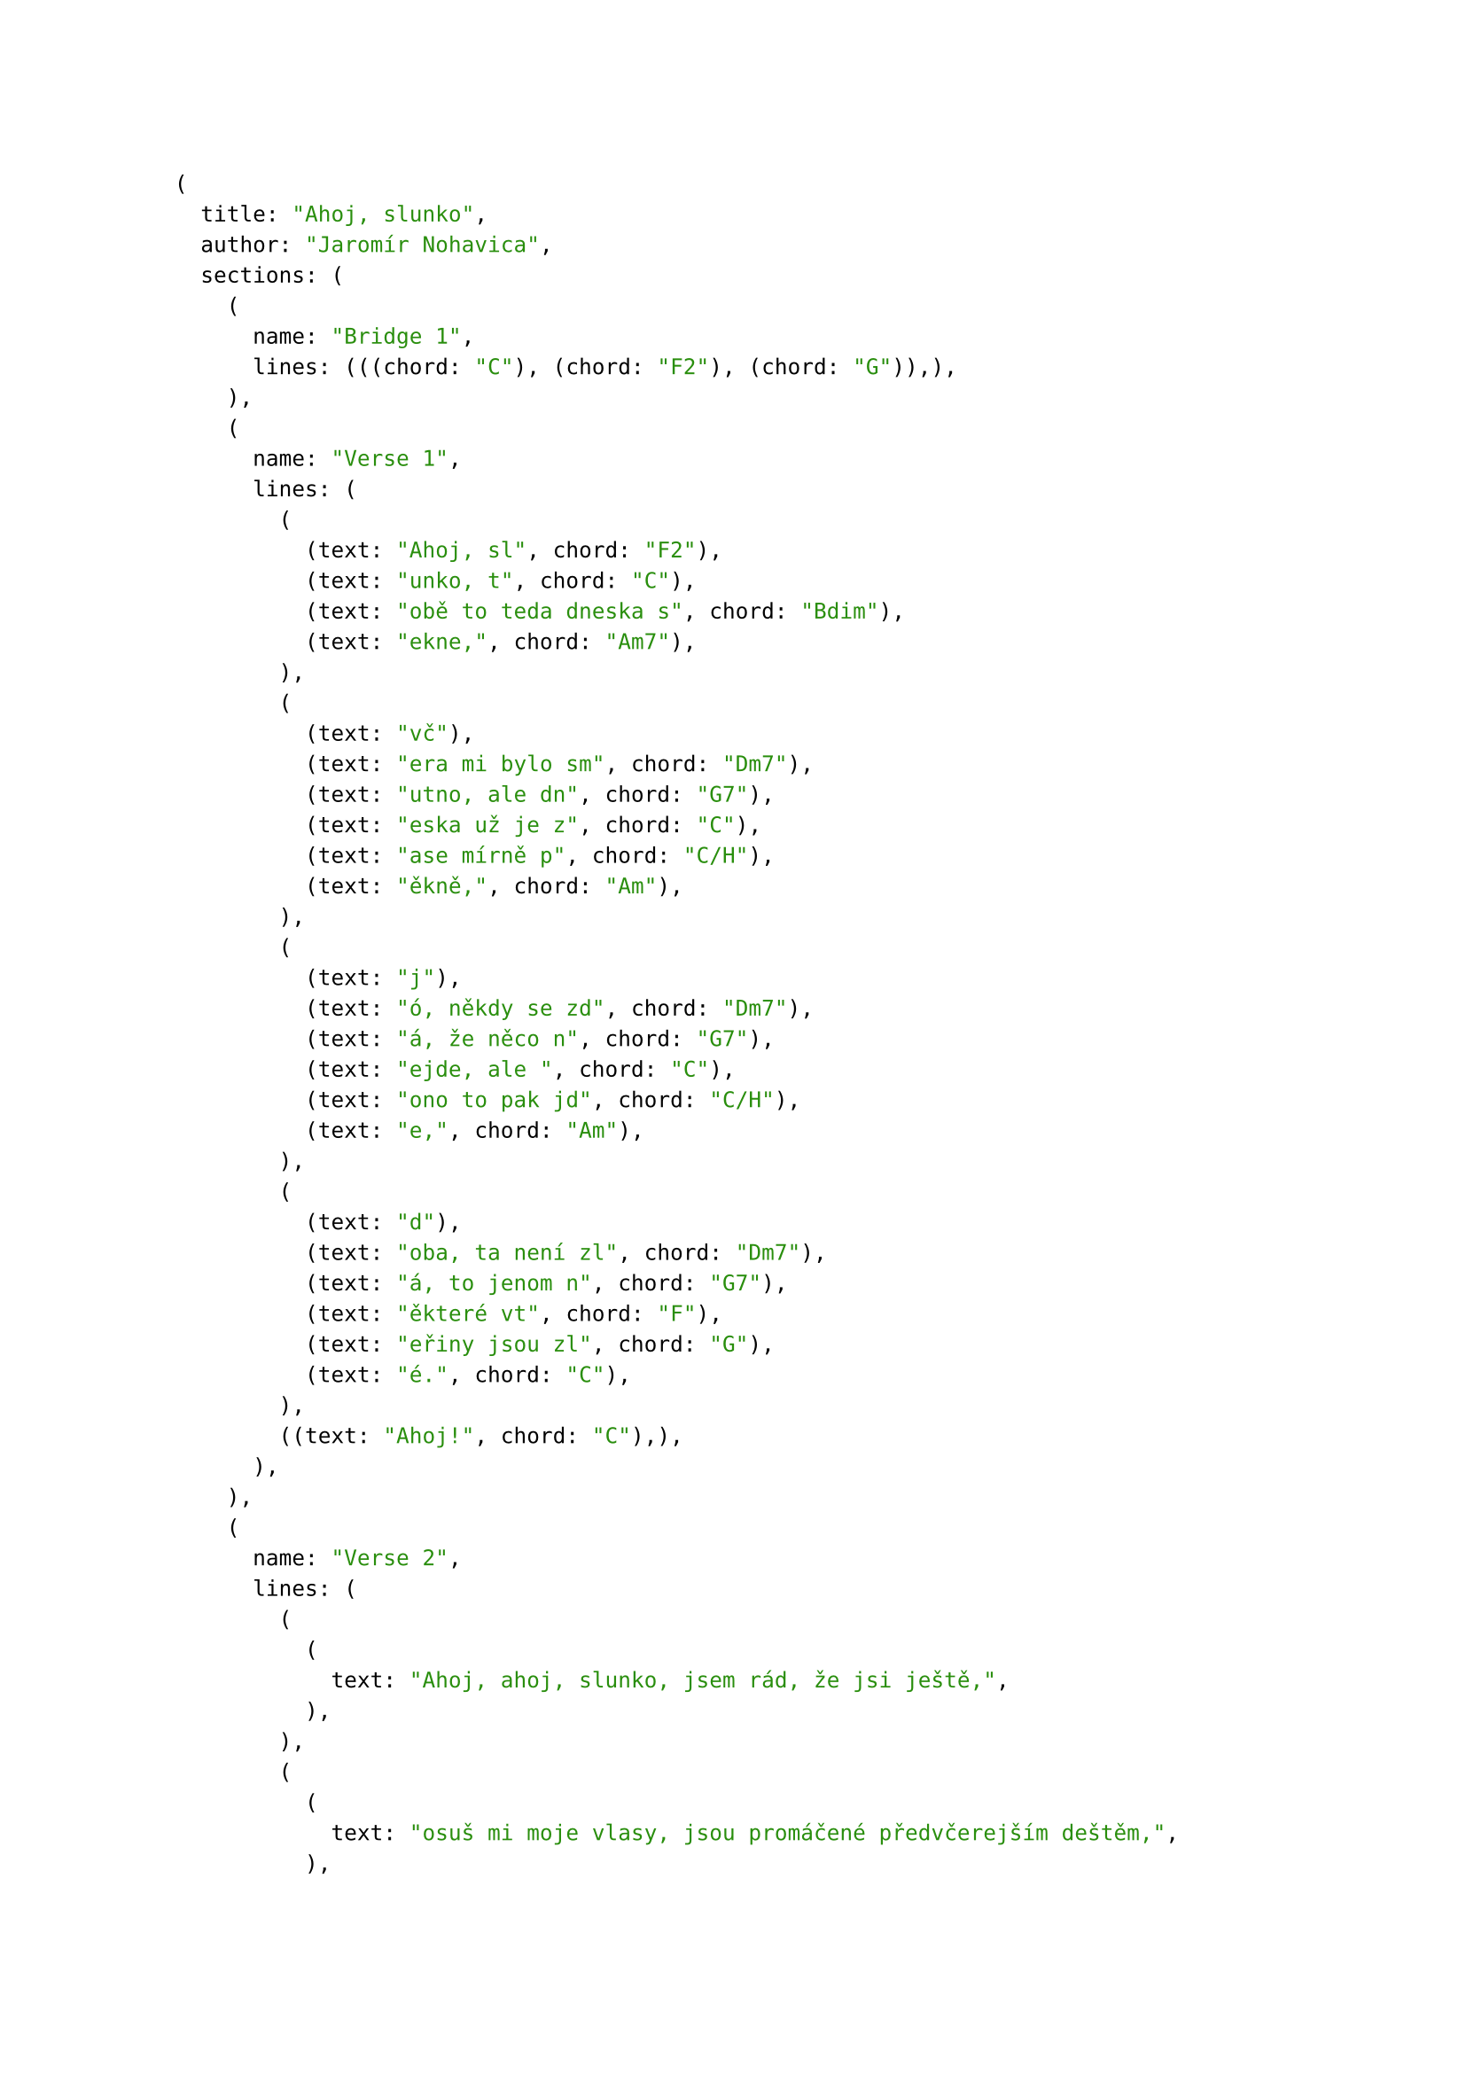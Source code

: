 #let song = (
    title: "Ahoj, slunko",
    author: "Jaromír Nohavica",
    sections: (
        (name: "Bridge 1", lines: (
            ((chord: "C"), (chord: "F2"), (chord: "G")),
        )),
        (name: "Verse 1", lines: (
            (
                (text: "Ahoj, sl", chord: "F2"),
                (text: "unko, t", chord: "C"),
                (text: "obě to teda dneska s", chord: "Bdim"),
                (text: "ekne,", chord: "Am7"),
            ),
            (
                (text: "vč"),
                (text: "era mi bylo sm", chord: "Dm7"),
                (text: "utno, ale dn", chord: "G7"),
                (text: "eska už je z", chord: "C"),
                (text: "ase mírně p", chord: "C/H"),
                (text: "ěkně,", chord: "Am")
            ),
            (
                (text: "j"),
                (text: "ó, někdy se zd", chord: "Dm7"),
                (text: "á, že něco n", chord: "G7"),
                (text: "ejde, ale ", chord: "C"),
                (text: "ono to pak jd", chord: "C/H"),
                (text: "e,", chord: "Am")
            ),
            (
                (text: "d"),
                (text: "oba, ta není zl", chord: "Dm7"),
                (text: "á, to jenom n", chord: "G7"),
                (text: "ěkteré vt", chord: "F"),
                (text: "eřiny jsou zl", chord: "G"),
                (text: "é.", chord: "C")
            ),
            (
                (text: "Ahoj!", chord: "C"),
            )
        )),
        (name: "Verse 2", lines: (
            ((text: "Ahoj, ahoj, slunko, jsem rád, že jsi ještě,"),),
            ((text: "osuš mi moje vlasy, jsou promáčené předvčerejším deštěm,"),),
            ((text: "no, prostě jsem zmok', naštěstí voda teče vždycky shora dolů,"),),
            ((text: "třicátý druhý rok to takhle přes překážky táhnem spolu."),),
            ((text: "Ahoj!"),)
        )),
        (name: "Verse 3", lines: (
            ((text: "Ahoj, ahoj, slunko, jsem rád, že tě vidím,"),),
            ((text: "doma mi bylo smutno, a tak jsem vyšel zase mezi lidi,"),),
            ((text: "srdce potřebuje svý, a kdo bere, měl by taky něco dát,"),),
            ((text: "člověk, ten není zlý, jen prostě některé lidi nemám rád."),),
            ((text: "Ahoj!"),)
        )),
        (name: "Verse 4", lines: (
            ((text: "Ahoj, ahoj, slunko, ty máš dneska hezké tváře"),),
            ((text: "a kdyby mělo snad být smutno, tak na to já mám svoje opraváře,"),),
            ((text: "a tak dál mi sviť, a až zalezeš za mraky jako tečka,"),),
            ((text: "vylezeš zase, viď, a tu chvilku, než to bude, tu já přečkám."),),
            ((text: "Ahoj!"),)
        )),
        (name: "Bridge 2", lines: (
            (
                (text: "Ahoj, sl", chord: "F2"),
                (text: "unko, ahoj, ", chord: "C"),
                (text: "ahoj sl", chord: "F2"),
                (text: "unko, ahoj,", chord: "C")
            ),
            (
                (text: "Ahoj, sl", chord: "F2"),
                (text: "unko, ahoj…", chord: "C"),
                (chord: "G"),
                (chord: "Cmaj")
            )
        ))
    )
)

#song

